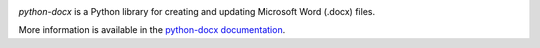 .. image:: https://travis-ci.org/python-openxml/python-docx.svg?branch=master
   :target: https://travis-ci.org/python-openxml/python-docx

*python-docx* is a Python library for creating and updating Microsoft Word
(.docx) files.

More information is available in the `python-docx documentation`_.

.. _`python-docx documentation`:
   https://python-docx.readthedocs.org/en/latest/
